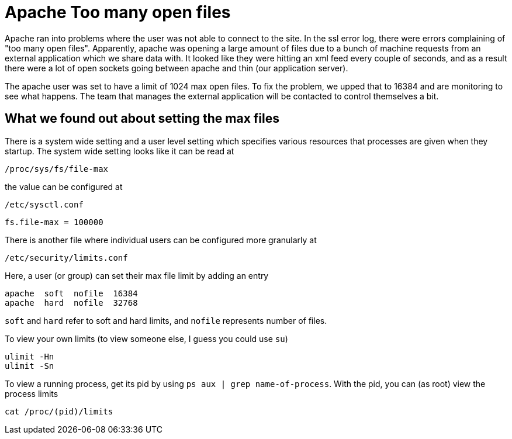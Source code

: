 = Apache Too many open files

Apache ran into problems where the user was not able to connect to the site.
In the ssl error log, there were errors complaining of "too many open files".
Apparently, apache was opening a large amount of files due to a bunch of machine requests from
an external application which we share data with.
It looked like they were hitting an xml feed every couple of seconds,
and as a result there were a lot of open sockets going between apache and thin (our application
server).

The apache user was set to have a limit of 1024 max open files.
To fix the problem, we upped that to 16384 and are monitoring to see what happens.
The team that manages the external application will be contacted to control themselves a bit.

== What we found out about setting the max files
There is a system wide setting and a user level setting which specifies various resources that
processes are given when they startup.
The system wide setting looks like it can be read at

  /proc/sys/fs/file-max

the value can be configured at

  /etc/sysctl.conf

  fs.file-max = 100000

There is another file where individual users can be configured more granularly at

  /etc/security/limits.conf

Here, a user (or group) can set their max file limit by adding an entry

  apache  soft  nofile  16384
  apache  hard  nofile  32768

`soft` and `hard` refer to soft and hard limits, and `nofile` represents number of files.

To view your own limits (to view someone else, I guess you could use `su`)

  ulimit -Hn
  ulimit -Sn

To view a running process, get its pid by using `ps aux | grep name-of-process`.
With the pid, you can (as root) view the process limits

  cat /proc/(pid)/limits

